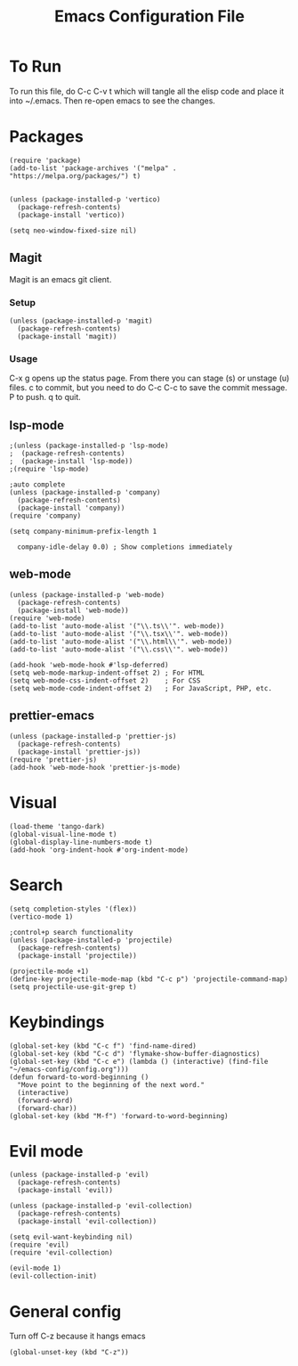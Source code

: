 #+TITLE: Emacs Configuration File
#+PROPERTY: header-args :tangle ~/.emacs

* To Run
To run this file, do C-c C-v t which will tangle all the elisp code and place it into ~/.emacs. Then re-open emacs to see the changes.
* Packages
#+begin_src elisp
  (require 'package)
  (add-to-list 'package-archives '("melpa" . "https://melpa.org/packages/") t)


  (unless (package-installed-p 'vertico)
    (package-refresh-contents)
    (package-install 'vertico))

  (setq neo-window-fixed-size nil)
#+end_src

** Magit
Magit is an emacs git client.
*** Setup
#+begin_src elisp
  (unless (package-installed-p 'magit)
    (package-refresh-contents)
    (package-install 'magit))
#+end_src

*** Usage
C-x g opens up the status page. From there you can stage (s) or unstage (u) files.
c to commit, but you need to do C-c C-c to save the commit message.
P to push.
q to quit.

** lsp-mode
#+begin_src elisp
  ;(unless (package-installed-p 'lsp-mode)
  ;  (package-refresh-contents)
  ;  (package-install 'lsp-mode))
  ;(require 'lsp-mode)

  ;auto complete
  (unless (package-installed-p 'company)
    (package-refresh-contents)
    (package-install 'company))
  (require 'company)

  (setq company-minimum-prefix-length 1

	company-idle-delay 0.0) ; Show completions immediately
#+end_src

** web-mode
#+begin_src elisp
  (unless (package-installed-p 'web-mode)
    (package-refresh-contents)
    (package-install 'web-mode))
  (require 'web-mode)
  (add-to-list 'auto-mode-alist '("\\.ts\\'". web-mode))
  (add-to-list 'auto-mode-alist '("\\.tsx\\'". web-mode))
  (add-to-list 'auto-mode-alist '("\\.html\\'". web-mode))
  (add-to-list 'auto-mode-alist '("\\.css\\'". web-mode))

  (add-hook 'web-mode-hook #'lsp-deferred)
  (setq web-mode-markup-indent-offset 2) ; For HTML
  (setq web-mode-css-indent-offset 2)    ; For CSS
  (setq web-mode-code-indent-offset 2)   ; For JavaScript, PHP, etc.
#+end_src

** prettier-emacs
#+begin_src elisp
  (unless (package-installed-p 'prettier-js)
    (package-refresh-contents)
    (package-install 'prettier-js))
  (require 'prettier-js)
  (add-hook 'web-mode-hook 'prettier-js-mode)
#+end_src

* Visual
#+begin_src elisp
  (load-theme 'tango-dark)
  (global-visual-line-mode t)
  (global-display-line-numbers-mode t)
  (add-hook 'org-indent-hook #'org-indent-mode)
#+end_src

* Search
#+begin_src elisp
  (setq completion-styles '(flex))
  (vertico-mode 1)

  ;control+p search functionality
  (unless (package-installed-p 'projectile)
    (package-refresh-contents)
    (package-install 'projectile))

  (projectile-mode +1)
  (define-key projectile-mode-map (kbd "C-c p") 'projectile-command-map)
  (setq projectile-use-git-grep t)
#+end_src

* Keybindings
#+begin_src elisp
    (global-set-key (kbd "C-c f") 'find-name-dired)
    (global-set-key (kbd "C-c d") 'flymake-show-buffer-diagnostics)
    (global-set-key (kbd "C-c e") (lambda () (interactive) (find-file "~/emacs-config/config.org"))) 
    (defun forward-to-word-beginning ()
      "Move point to the beginning of the next word."
      (interactive)
      (forward-word)
      (forward-char))
    (global-set-key (kbd "M-f") 'forward-to-word-beginning)
  #+end_src

* Evil mode
#+begin_src elisp
  (unless (package-installed-p 'evil)
    (package-refresh-contents)
    (package-install 'evil))

  (unless (package-installed-p 'evil-collection)
    (package-refresh-contents)
    (package-install 'evil-collection))

  (setq evil-want-keybinding nil)
  (require 'evil)
  (require 'evil-collection)

  (evil-mode 1)
  (evil-collection-init)
#+end_src

* General config
Turn off C-z because it hangs emacs
#+begin_src elisp
  (global-unset-key (kbd "C-z"))
#+end_src
